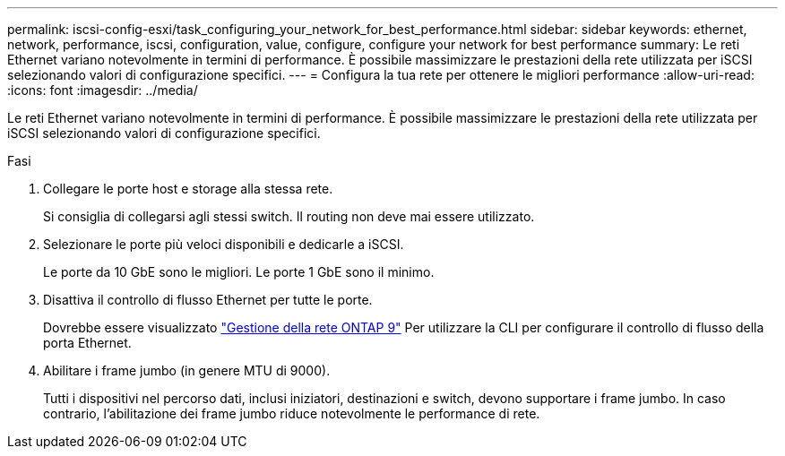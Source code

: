 ---
permalink: iscsi-config-esxi/task_configuring_your_network_for_best_performance.html 
sidebar: sidebar 
keywords: ethernet, network, performance, iscsi, configuration, value, configure, configure your network for best performance 
summary: Le reti Ethernet variano notevolmente in termini di performance. È possibile massimizzare le prestazioni della rete utilizzata per iSCSI selezionando valori di configurazione specifici. 
---
= Configura la tua rete per ottenere le migliori performance
:allow-uri-read: 
:icons: font
:imagesdir: ../media/


[role="lead"]
Le reti Ethernet variano notevolmente in termini di performance. È possibile massimizzare le prestazioni della rete utilizzata per iSCSI selezionando valori di configurazione specifici.

.Fasi
. Collegare le porte host e storage alla stessa rete.
+
Si consiglia di collegarsi agli stessi switch. Il routing non deve mai essere utilizzato.

. Selezionare le porte più veloci disponibili e dedicarle a iSCSI.
+
Le porte da 10 GbE sono le migliori. Le porte 1 GbE sono il minimo.

. Disattiva il controllo di flusso Ethernet per tutte le porte.
+
Dovrebbe essere visualizzato link:https://docs.netapp.com/us-en/ontap/networking/index.html["Gestione della rete ONTAP 9"] Per utilizzare la CLI per configurare il controllo di flusso della porta Ethernet.

. Abilitare i frame jumbo (in genere MTU di 9000).
+
Tutti i dispositivi nel percorso dati, inclusi iniziatori, destinazioni e switch, devono supportare i frame jumbo. In caso contrario, l'abilitazione dei frame jumbo riduce notevolmente le performance di rete.


